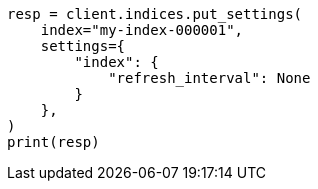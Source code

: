 // This file is autogenerated, DO NOT EDIT
// indices/update-settings.asciidoc:91

[source, python]
----
resp = client.indices.put_settings(
    index="my-index-000001",
    settings={
        "index": {
            "refresh_interval": None
        }
    },
)
print(resp)
----
